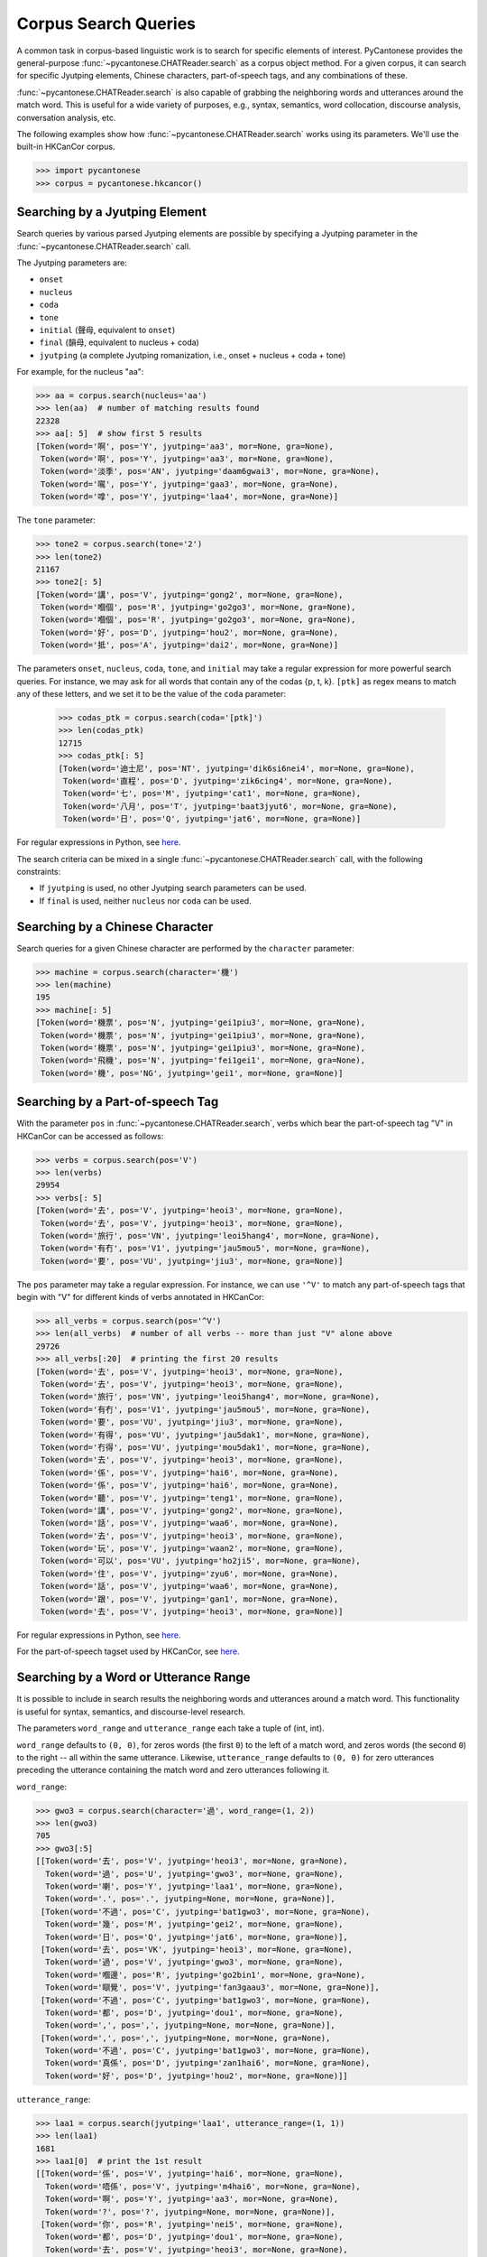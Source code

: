 ..  _searches:

Corpus Search Queries
=====================

A common task in corpus-based linguistic work
is to search for specific elements of interest.
PyCantonese provides the general-purpose
:func:`~pycantonese.CHATReader.search`
as a corpus object method.
For a given corpus, it can search for specific Jyutping elements,
Chinese characters, part-of-speech tags, and any combinations of these.

:func:`~pycantonese.CHATReader.search`
is also capable of grabbing the
neighboring words and utterances
around the match word. This is
useful for a wide variety of purposes, e.g., syntax,
semantics, word collocation, discourse analysis, conversation analysis, etc.

The following examples show how
:func:`~pycantonese.CHATReader.search`
works using its parameters.
We'll use the built-in HKCanCor corpus.

.. code-block:: python

    >>> import pycantonese
    >>> corpus = pycantonese.hkcancor()

Searching by a Jyutping Element
-------------------------------

Search queries
by various parsed Jyutping elements are possible by specifying a Jyutping parameter
in the
:func:`~pycantonese.CHATReader.search` call.

The Jyutping parameters are:

* ``onset``
* ``nucleus``
* ``coda``
* ``tone``
* ``initial`` (聲母, equivalent to ``onset``)
* ``final`` (韻母, equivalent to nucleus + coda)
* ``jyutping`` (a complete Jyutping romanization, i.e., onset + nucleus + coda + tone)


For example, for the nucleus "aa":

.. code-block:: python

    >>> aa = corpus.search(nucleus='aa')
    >>> len(aa)  # number of matching results found
    22328
    >>> aa[: 5]  # show first 5 results
    [Token(word='啊', pos='Y', jyutping='aa3', mor=None, gra=None),
     Token(word='啊', pos='Y', jyutping='aa3', mor=None, gra=None),
     Token(word='淡季', pos='AN', jyutping='daam6gwai3', mor=None, gra=None),
     Token(word='𡃉', pos='Y', jyutping='gaa3', mor=None, gra=None),
     Token(word='嗱', pos='Y', jyutping='laa4', mor=None, gra=None)]

The ``tone`` parameter:

.. code-block:: python

    >>> tone2 = corpus.search(tone='2')
    >>> len(tone2)
    21167
    >>> tone2[: 5]
    [Token(word='講', pos='V', jyutping='gong2', mor=None, gra=None),
     Token(word='嗰個', pos='R', jyutping='go2go3', mor=None, gra=None),
     Token(word='嗰個', pos='R', jyutping='go2go3', mor=None, gra=None),
     Token(word='好', pos='D', jyutping='hou2', mor=None, gra=None),
     Token(word='抵', pos='A', jyutping='dai2', mor=None, gra=None)]

The parameters ``onset``, ``nucleus``, ``coda``, ``tone``, and ``initial``
may take a regular expression for more powerful search queries.
For instance, we may ask for all words that contain any of the codas {p, t, k}.
``[ptk]`` as regex means to match any of these letters,
and we set it to be the value of the ``coda`` parameter:

    >>> codas_ptk = corpus.search(coda='[ptk]')
    >>> len(codas_ptk)
    12715
    >>> codas_ptk[: 5]
    [Token(word='迪士尼', pos='NT', jyutping='dik6si6nei4', mor=None, gra=None),
     Token(word='直程', pos='D', jyutping='zik6cing4', mor=None, gra=None),
     Token(word='七', pos='M', jyutping='cat1', mor=None, gra=None),
     Token(word='八月', pos='T', jyutping='baat3jyut6', mor=None, gra=None),
     Token(word='日', pos='Q', jyutping='jat6', mor=None, gra=None)]

For regular expressions in Python, see
`here <https://docs.python.org/3/library/re.html>`_.


The search criteria can be mixed in a single
:func:`~pycantonese.CHATReader.search`
call, with the following constraints:

* If ``jyutping`` is used, no other Jyutping search parameters can be used.
* If ``final`` is used, neither ``nucleus`` nor ``coda`` can be used.

Searching by a Chinese Character
--------------------------------

Search queries for a given Chinese character are performed by the ``character``
parameter:

.. code-block:: python

    >>> machine = corpus.search(character='機')
    >>> len(machine)
    195
    >>> machine[: 5]
    [Token(word='機票', pos='N', jyutping='gei1piu3', mor=None, gra=None),
     Token(word='機票', pos='N', jyutping='gei1piu3', mor=None, gra=None),
     Token(word='機票', pos='N', jyutping='gei1piu3', mor=None, gra=None),
     Token(word='飛機', pos='N', jyutping='fei1gei1', mor=None, gra=None),
     Token(word='機', pos='NG', jyutping='gei1', mor=None, gra=None)]

Searching by a Part-of-speech Tag
---------------------------------

With the parameter ``pos`` in
:func:`~pycantonese.CHATReader.search`,
verbs which bear the part-of-speech tag "V" in HKCanCor
can be accessed as follows:

.. code-block:: python

    >>> verbs = corpus.search(pos='V')
    >>> len(verbs)
    29954
    >>> verbs[: 5]
    [Token(word='去', pos='V', jyutping='heoi3', mor=None, gra=None),
     Token(word='去', pos='V', jyutping='heoi3', mor=None, gra=None),
     Token(word='旅行', pos='VN', jyutping='leoi5hang4', mor=None, gra=None),
     Token(word='有冇', pos='V1', jyutping='jau5mou5', mor=None, gra=None),
     Token(word='要', pos='VU', jyutping='jiu3', mor=None, gra=None)]

The ``pos`` parameter may take a regular expression. For instance,
we can use ``'^V'`` to match any part-of-speech tags that begin with "V" for
different kinds of verbs annotated in HKCanCor:

.. code-block:: python

    >>> all_verbs = corpus.search(pos='^V')
    >>> len(all_verbs)  # number of all verbs -- more than just "V" alone above
    29726
    >>> all_verbs[:20]  # printing the first 20 results
    [Token(word='去', pos='V', jyutping='heoi3', mor=None, gra=None),
     Token(word='去', pos='V', jyutping='heoi3', mor=None, gra=None),
     Token(word='旅行', pos='VN', jyutping='leoi5hang4', mor=None, gra=None),
     Token(word='有冇', pos='V1', jyutping='jau5mou5', mor=None, gra=None),
     Token(word='要', pos='VU', jyutping='jiu3', mor=None, gra=None),
     Token(word='有得', pos='VU', jyutping='jau5dak1', mor=None, gra=None),
     Token(word='冇得', pos='VU', jyutping='mou5dak1', mor=None, gra=None),
     Token(word='去', pos='V', jyutping='heoi3', mor=None, gra=None),
     Token(word='係', pos='V', jyutping='hai6', mor=None, gra=None),
     Token(word='係', pos='V', jyutping='hai6', mor=None, gra=None),
     Token(word='聽', pos='V', jyutping='teng1', mor=None, gra=None),
     Token(word='講', pos='V', jyutping='gong2', mor=None, gra=None),
     Token(word='話', pos='V', jyutping='waa6', mor=None, gra=None),
     Token(word='去', pos='V', jyutping='heoi3', mor=None, gra=None),
     Token(word='玩', pos='V', jyutping='waan2', mor=None, gra=None),
     Token(word='可以', pos='VU', jyutping='ho2ji5', mor=None, gra=None),
     Token(word='住', pos='V', jyutping='zyu6', mor=None, gra=None),
     Token(word='話', pos='V', jyutping='waa6', mor=None, gra=None),
     Token(word='跟', pos='V', jyutping='gan1', mor=None, gra=None),
     Token(word='去', pos='V', jyutping='heoi3', mor=None, gra=None)]

For regular expressions in Python, see
`here <https://docs.python.org/3/library/re.html>`_.

For the part-of-speech tagset used by HKCanCor, see `here <http://compling.hss.ntu.edu.sg/hkcancor/>`_.

Searching by a Word or Utterance Range
--------------------------------------

It is possible to include in search results the neighboring words and utterances
around a match word. This functionality is useful for syntax,
semantics, and discourse-level research.

The parameters ``word_range`` and ``utterance_range`` each take a tuple of
(int, int).

``word_range`` defaults to ``(0, 0)``, for zeros words (the first ``0``)
to the left of a match word, and zeros words (the second ``0``)
to the right -- all within the same utterance.
Likewise, ``utterance_range`` defaults to ``(0, 0)`` for zero utterances
preceding the utterance containing the match word and zero utterances following it.

``word_range``:

.. code-block:: python

    >>> gwo3 = corpus.search(character='過', word_range=(1, 2))
    >>> len(gwo3)
    705
    >>> gwo3[:5]
    [[Token(word='去', pos='V', jyutping='heoi3', mor=None, gra=None),
      Token(word='過', pos='U', jyutping='gwo3', mor=None, gra=None),
      Token(word='喇', pos='Y', jyutping='laa1', mor=None, gra=None),
      Token(word='.', pos='.', jyutping=None, mor=None, gra=None)],
     [Token(word='不過', pos='C', jyutping='bat1gwo3', mor=None, gra=None),
      Token(word='幾', pos='M', jyutping='gei2', mor=None, gra=None),
      Token(word='日', pos='Q', jyutping='jat6', mor=None, gra=None)],
     [Token(word='去', pos='VK', jyutping='heoi3', mor=None, gra=None),
      Token(word='過', pos='V', jyutping='gwo3', mor=None, gra=None),
      Token(word='嗰邊', pos='R', jyutping='go2bin1', mor=None, gra=None),
      Token(word='瞓覺', pos='V', jyutping='fan3gaau3', mor=None, gra=None)],
     [Token(word='不過', pos='C', jyutping='bat1gwo3', mor=None, gra=None),
      Token(word='都', pos='D', jyutping='dou1', mor=None, gra=None),
      Token(word=',', pos=',', jyutping=None, mor=None, gra=None)],
     [Token(word=',', pos=',', jyutping=None, mor=None, gra=None),
      Token(word='不過', pos='C', jyutping='bat1gwo3', mor=None, gra=None),
      Token(word='真係', pos='D', jyutping='zan1hai6', mor=None, gra=None),
      Token(word='好', pos='D', jyutping='hou2', mor=None, gra=None)]]

``utterance_range``:

.. code-block:: python

    >>> laa1 = corpus.search(jyutping='laa1', utterance_range=(1, 1))
    >>> len(laa1)
    1681
    >>> laa1[0]  # print the 1st result
    [[Token(word='係', pos='V', jyutping='hai6', mor=None, gra=None),
      Token(word='唔係', pos='V', jyutping='m4hai6', mor=None, gra=None),
      Token(word='啊', pos='Y', jyutping='aa3', mor=None, gra=None),
      Token(word='?', pos='?', jyutping=None, mor=None, gra=None)],
     [Token(word='你', pos='R', jyutping='nei5', mor=None, gra=None),
      Token(word='都', pos='D', jyutping='dou1', mor=None, gra=None),
      Token(word='去', pos='V', jyutping='heoi3', mor=None, gra=None),
      Token(word='過', pos='U', jyutping='gwo3', mor=None, gra=None),
      Token(word='喇', pos='Y', jyutping='laa1', mor=None, gra=None),
      Token(word='.', pos='.', jyutping=None, mor=None, gra=None)],
     [Token(word='咪', pos='C', jyutping='mai6', mor=None, gra=None),
      Token(word='係', pos='V', jyutping='hai6', mor=None, gra=None),
      Token(word='囖', pos='Y', jyutping='lo1', mor=None, gra=None),
      Token(word='.', pos='.', jyutping=None, mor=None, gra=None)]]


If ``utterance_range`` is not ``(0, 0)``, ``word_range`` is ignored since full
utterances are already in the output.

Searching by Multiple Criteria
------------------------------

:func:`~pycantonese.CHATReader.search`
is flexible and allows multiple parameters described
above to be specified at the same time.
For instance, if we are interested in *pinjam* ("changed tone") in Cantonese,
we may be interested in all words with coda {p, t, k} plus tone 2 (high-rising):

.. code-block:: python

    >>> ptk_tone2 = corpus.search(coda='[ptk]', tone='2')
    >>> len(ptk_tone2)
    71
    >>> ptk_tone2[: 10]
    [Token(word='雀', pos='N', jyutping='zoek2', mor=None, gra=None),
     Token(word='雀', pos='N', jyutping='zoek2', mor=None, gra=None),
     Token(word='綠', pos='A', jyutping='luk2', mor=None, gra=None),
     Token(word='賊', pos='N', jyutping='caak2', mor=None, gra=None),
     Token(word='dut2', pos='O', jyutping='dut2', mor=None, gra=None),
     Token(word='碟', pos='N', jyutping='dip2', mor=None, gra=None),
     Token(word='碟', pos='N', jyutping='dip2', mor=None, gra=None),
     Token(word='碟', pos='N', jyutping='dip2', mor=None, gra=None),
     Token(word='碟形', pos='N', jyutping='dip2jing4', mor=None, gra=None),
     Token(word='碟', pos='N', jyutping='dip2', mor=None, gra=None)]

Output Format of Search Results
-------------------------------

While
:func:`~pycantonese.CHATReader.search`
always returns a list, the format of the elements in the list
can be adjusted by the parameters ``by_tokens`` and ``by_utterances``.

If ``by_tokens`` is ``True`` (default), words are all represented in the token
format with Jyutping and part-of-speech tags,
as in all the examples above. Otherwise, words are text strings with
Chinese characters only.

If ``by_utterances`` is ``False`` (default), the elements in the output list are words
(or spans of words when ``word_range`` is used). Otherwise, all utterances
containing a match word are in the output list. If ``utterance_range`` is used,
``by_utterances`` is automatically ``True``.

Complex Searches
----------------

By design, :func:`~pycantonese.CHATReader.search` targets a *single* match word.
If your use case needs to involve more, you'll have to write your custom code
to iterate through the data and keep track of whatever is of your interest.
As you have complete control over the search logic,
the search can be as customized as desired,
to the extent that what you're after can be formulated in terms of
what the corpus data and annotations provide.

For examples of complex searches,
please check out the tutorials from :ref:`archives`.
